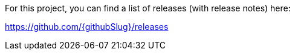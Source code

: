 For this project, you can find a list of releases (with release notes) here:

https://github.com/{githubSlug}/releases[https://github.com/{githubSlug}/releases]

